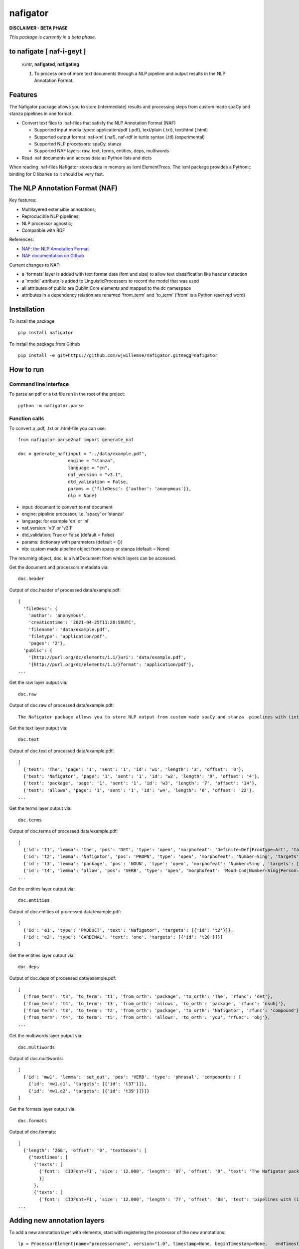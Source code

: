 =========
nafigator
=========


.. image:: https://img.shields.io/pypi/v/nafigator.svg
        :target: https://pypi.python.org/pypi/nafigator

.. image:: https://img.shields.io/travis/wjwillemse/nafigator.svg
        :target: https://travis-ci.com/wjwillemse/nafigator

.. image:: https://img.shields.io/badge/License-MIT-yellow.svg
        :target: https://opensource.org/licenses/MIT
        :alt: License: MIT

.. image:: https://img.shields.io/badge/code%20style-black-000000.svg
        :target: https://github.com/psf/black
        :alt: Code style: black

**DISCLAIMER - BETA PHASE**

*This package is currently in a beta phase.*

to nafigate [ **naf**-i-geyt ]
------------------------------

    *v.intr*, **nafigated**, **nafigating**

    1. To process one of more text documents through a NLP pipeline and output results in the NLP Annotation Format.


Features
--------

The Nafigator package allows you to store (intermediate) results and processing steps from custom made spaCy and stanza pipelines in one format.

* Convert text files to .naf-files that satisfy the NLP Annotation Format (NAF)

  - Supported input media types: application/pdf (.pdf), text/plain (.txt), text/html (.html)

  - Supported output format: naf-xml (.naf), naf-rdf in turtle syntax (.ttl) (experimental)

  - Supported NLP processors: spaCy, stanza

  - Supported NAF layers: raw, text, terms, entities, deps, multiwords

* Read .naf documents and access data as Python lists and dicts

When reading .naf-files Nafigator stores data in memory as lxml ElementTrees. The lxml package provides a Pythonic binding for C libaries so it should be very fast.

The NLP Annotation Format (NAF)
-------------------------------

Key features:

* Multilayered extensible annotations;

* Reproducible NLP pipelines;

* NLP processor agnostic;

* Compatible with RDF

References:

* `NAF: the NLP Annotation Format <http://newsreader-project.eu/files/2013/01/techreport.pdf>`_

* `NAF documentation on Github <https://github.com/newsreader/NAF>`_


Current changes to NAF:

* a 'formats' layer is added with text format data (font and size) to allow text classification like header detection

* a 'model' attribute is added to LinguisticProcessors to record the model that was used

* all attributes of public are Dublin Core elements and mapped to the dc namespace

* attributes in a dependency relation are renamed 'from_term' and 'to_term' ('from' is a Python reserved word)


Installation
------------

To install the package

::

    pip install nafigator

To install the package from Github

::

    pip install -e git+https://github.com/wjwillemse/nafigator.git#egg=nafigator


How to run
----------

Command line interface
~~~~~~~~~~~~~~~~~~~~~~

To parse an pdf or a txt file run in the root of the project::

    python -m nafigator.parse


Function calls
~~~~~~~~~~~~~~

To convert a .pdf, .txt or .html-file you can use: ::

    from nafigator.parse2naf import generate_naf

    doc = generate_naf(input = "../data/example.pdf",
                       engine = "stanza",
                       language = "en",
                       naf_version = "v3.1",
                       dtd_validation = False,
                       params = {'fileDesc': {'author': 'anonymous'}},
                       nlp = None)

- input: document to convert to naf document
- engine: pipeline processor, i.e. 'spacy' or 'stanza'
- language: for example 'en' or 'nl'
- naf_version: 'v3' or 'v3.1'
- dtd_validation: True or False (default = False)
- params: dictionary with parameters (default = {}) 
- nlp: custom made pipeline object from spacy or stanza (default = None)

The returning object, doc, is a NafDocument from which layers can be accessed.

Get the document and processors metadata via::

    doc.header

Output of doc.header of processed data/example.pdf::

  {
    'fileDesc': {
      'author': 'anonymous',
      'creationtime': '2021-04-25T11:28:58UTC', 
      'filename': 'data/example.pdf', 
      'filetype': 'application/pdf', 
      'pages': '2'}, 
    'public': {
      '{http://purl.org/dc/elements/1.1/}uri': 'data/example.pdf',
      '{http://purl.org/dc/elements/1.1/}format': 'application/pdf'}, 
  ...

Get the raw layer output via::

  doc.raw

Output of doc.raw of processed data/example.pdf::

  The Nafigator package allows you to store NLP output from custom made spaCy and stanza  pipelines with (intermediate) results and all processing steps in one format.  Multiwords like in 'we have set that out below' are recognized (depending on your NLP  processor).

Get the text layer output via::

  doc.text

Output of doc.text of processed data/example.pdf::

  [
    {'text': 'The', 'page': '1', 'sent': '1', 'id': 'w1', 'length': '3', 'offset': '0'}, 
    {'text': 'Nafigator', 'page': '1', 'sent': '1', 'id': 'w2', 'length': '9', 'offset': '4'}, 
    {'text': 'package', 'page': '1', 'sent': '1', 'id': 'w3', 'length': '7', 'offset': '14'}, 
    {'text': 'allows', 'page': '1', 'sent': '1', 'id': 'w4', 'length': '6', 'offset': '22'}, 
  ...

Get the terms layer output via::

  doc.terms

Output of doc.terms of processed data/example.pdf::

  [
    {'id': 't1', 'lemma': 'the', 'pos': 'DET', 'type': 'open', 'morphofeat': 'Definite=Def|PronType=Art', 'targets': [{'id': 'w1'}]}, 
    {'id': 't2', 'lemma': 'Nafigator', 'pos': 'PROPN', 'type': 'open', 'morphofeat': 'Number=Sing', 'targets': [{'id': 'w2'}]}, 
    {'id': 't3', 'lemma': 'package', 'pos': 'NOUN', 'type': 'open', 'morphofeat': 'Number=Sing', 'targets': [{'id': 'w3'}]}, 
    {'id': 't4', 'lemma': 'allow', 'pos': 'VERB', 'type': 'open', 'morphofeat': 'Mood=Ind|Number=Sing|Person=3|Tense=Pres|VerbForm=Fin',    
  ...

Get the entities layer output via::

  doc.entities

Output of doc.entities of processed data/example.pdf::

  [
    {'id': 'e1', 'type': 'PRODUCT', 'text': 'Nafigator', 'targets': [{'id': 't2'}]},
    {'id': 'e2', 'type': 'CARDINAL', 'text': 'one', 'targets': [{'id': 't28'}]}]
  ]

Get the entities layer output via::

    doc.deps

Output of doc.deps of processed data/example.pdf::

  [
    {'from_term': 't3', 'to_term': 't1', 'from_orth': 'package', 'to_orth': 'The', 'rfunc': 'det'}, 
    {'from_term': 't4', 'to_term': 't3', 'from_orth': 'allows', 'to_orth': 'package', 'rfunc': 'nsubj'}, 
    {'from_term': 't3', 'to_term': 't2', 'from_orth': 'package', 'to_orth': 'Nafigator', 'rfunc': 'compound'}, 
    {'from_term': 't4', 'to_term': 't5', 'from_orth': 'allows', 'to_orth': 'you', 'rfunc': 'obj'},
  ...

Get the multiwords layer output via::

  doc.multiwords

Output of doc.multiwords::

  [
    {'id': 'mw1', 'lemma': 'set_out', 'pos': 'VERB', 'type': 'phrasal', 'components': [
      {'id': 'mw1.c1', 'targets': [{'id': 't37'}]}, 
      {'id': 'mw1.c2', 'targets': [{'id': 't39'}]}]}
  ]

Get the formats layer output via::

  doc.formats

Output of doc.formats::

  [ 
    {'length': '268', 'offset': '0', 'textboxes': [
      {'textlines': [
        {'texts': [
          {'font': 'CIDFont+F1', 'size': '12.000', 'length': '87', 'offset': '0', 'text': 'The Nafigator package allows you to store NLP output from custom made spaCy and stanza '
          }]
        }, 
        {'texts': [
          {'font': 'CIDFont+F1', 'size': '12.000', 'length': '77', 'offset': '88', 'text': 'pipelines with (intermediate) results and all processing steps in one format.'
  ...


Adding new annotation layers
----------------------------

To add a new annotation layer with elements, start with registering the processor of the new annotations::

  lp = ProcessorElement(name="processorname", version="1.0", timestamp=None, beginTimestamp=None,   endTimestamp=None, hostname=None)

  naf.add_processor_element("recommendations", lp)

Then get the layer and add subelements::

  layer = naf.layer("recommendations")

  data_recommendation = {'id': "recommendation1", 'subjectivity': 0.5, 'polarity': 0.25, 'span': [{'id': 't37'}, {'id': 't39'}]}

  element = self.subelement(element=layer, tag="recommendation", data=data_recommendation)

  naf.add_span_element(element=element, data=data_recommendation)

Retrieve the recommendations with::

  naf.recommendations


Convert NAF file to RDF in turtle syntax
~~~~~~~~~~~~~~~~~~~~~~~~~~~~~~~~~~~~~~~~~~~

Just run::

	python -m nafigator.convert2rdf

No ontology or vocabulary of NAF exists yet. For now, we map xml tags and attributes to RDF predicates using provisional prefixes and namespaces, for example base attributes are mapped to the prefix naf-base.

Below are some excerpts.

From the nafHeader::

	_:nafHeader
	    naf-base:hasFileDesc [
        	naf-fileDesc:hasCreationtime "2021-05-24T11:29:44UTC"^^xsd:dateTime ;
        	naf-fileDesc:hasFilename "data/example.pdf"^^rdf:XMLLiteral ;
        	naf-fileDesc:hasFiletype "application/pdf"^^rdf:XMLLiteral ;
    	] ;

A word::

	_:w1
	    xl:type naf-base:wordform ;
	    naf-base:hasText """The"""^^rdf:XMLLiteral ;
	    naf-base:hasSent "1"^^xsd:integer ;
	    naf-base:hasPage "1"^^xsd:integer ;
	    naf-base:hasOffset "0"^^xsd:integer ;
	    naf-base:hasLength "3"^^xsd:integer .

A term::

	_:t1
	    xl:type naf-base:term ;
	    naf-base:hasType naf-base:close ;
	    naf-base:hasLemma "the" ;
	    naf-base:hasPos <http://purl.org/olia/olia.owl#Determiner> ;
	    naf-morphofeat:hasDefinite "Def" ;
	    naf-morphofeat:hasPronType "Art" ;
	    naf-base:hasSpan [
        	naf-base:ref _:w1
    	] .

An entity::

	_:e1
	    xl:type naf-base:entity ;
	    naf-base:hasType naf-entity:PRODUCT ;
	    naf-base:hasSpan [
        	naf-base:ref _:t2
    	] .

A dependency::

	_:t3 naf-rfunc:det _:t1

